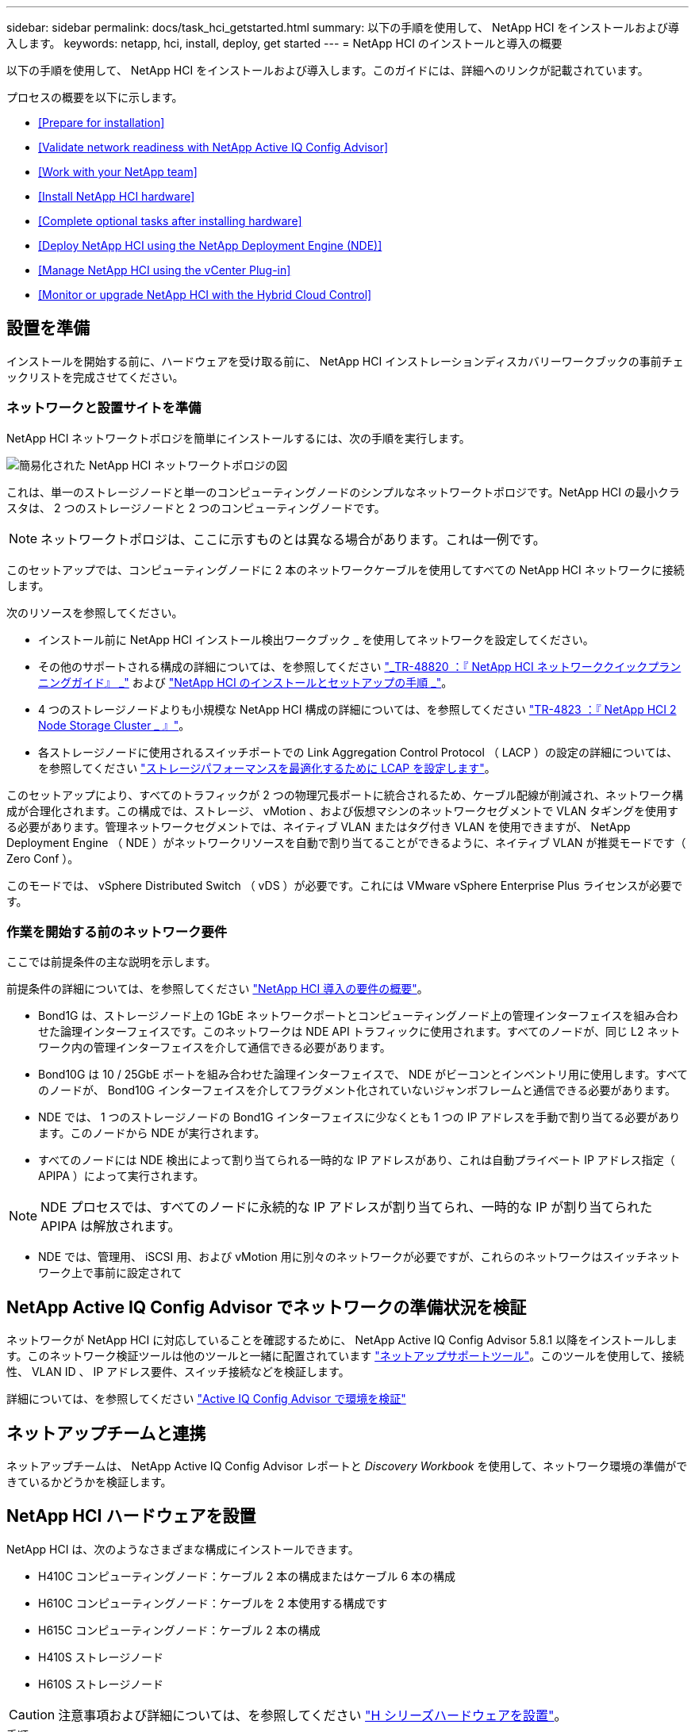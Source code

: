 ---
sidebar: sidebar 
permalink: docs/task_hci_getstarted.html 
summary: 以下の手順を使用して、 NetApp HCI をインストールおよび導入します。 
keywords: netapp, hci, install, deploy, get started 
---
= NetApp HCI のインストールと導入の概要


[role="lead"]
以下の手順を使用して、 NetApp HCI をインストールおよび導入します。このガイドには、詳細へのリンクが記載されています。

プロセスの概要を以下に示します。

* <<Prepare for installation>>
* <<Validate network readiness with NetApp Active IQ Config Advisor>>
* <<Work with your NetApp team>>
* <<Install NetApp HCI hardware>>
* <<Complete optional tasks after installing hardware>>
* <<Deploy NetApp HCI using the NetApp Deployment Engine (NDE)>>
* <<Manage NetApp HCI using the vCenter Plug-in>>
* <<Monitor or upgrade NetApp HCI with the Hybrid Cloud Control>>




== 設置を準備

インストールを開始する前に、ハードウェアを受け取る前に、 NetApp HCI インストレーションディスカバリーワークブックの事前チェックリストを完成させてください。



=== ネットワークと設置サイトを準備

NetApp HCI ネットワークトポロジを簡単にインストールするには、次の手順を実行します。

image::hci_topology_simple_network.png[簡易化された NetApp HCI ネットワークトポロジの図]

これは、単一のストレージノードと単一のコンピューティングノードのシンプルなネットワークトポロジです。NetApp HCI の最小クラスタは、 2 つのストレージノードと 2 つのコンピューティングノードです。


NOTE: ネットワークトポロジは、ここに示すものとは異なる場合があります。これは一例です。

このセットアップでは、コンピューティングノードに 2 本のネットワークケーブルを使用してすべての NetApp HCI ネットワークに接続します。 

次のリソースを参照してください。

* インストール前に NetApp HCI インストール検出ワークブック _ を使用してネットワークを設定してください。
* その他のサポートされる構成の詳細については、を参照してください https://www.netapp.com/us/media/tr-4820.pdf["_TR-48820 ：『 NetApp HCI ネットワーククイックプランニングガイド』 _"] および https://library.netapp.com/ecm/ecm_download_file/ECMLP2856176["NetApp HCI のインストールとセットアップの手順 _"]。
* 4 つのストレージノードよりも小規模な NetApp HCI 構成の詳細については、を参照してください https://www.netapp.com/us/media/tr-4823.pdf["TR-4823 ：『 NetApp HCI 2 Node Storage Cluster _ 』"^]。
* 各ストレージノードに使用されるスイッチポートでの Link Aggregation Control Protocol （ LACP ）の設定の詳細については、を参照してください link:hci_prereqs_LACP_configuration.html["ストレージパフォーマンスを最適化するために LCAP を設定します"]。


このセットアップにより、すべてのトラフィックが 2 つの物理冗長ポートに統合されるため、ケーブル配線が削減され、ネットワーク構成が合理化されます。この構成では、ストレージ、 vMotion 、および仮想マシンのネットワークセグメントで VLAN タギングを使用する必要があります。管理ネットワークセグメントでは、ネイティブ VLAN またはタグ付き VLAN を使用できますが、 NetApp Deployment Engine （ NDE ）がネットワークリソースを自動で割り当てることができるように、ネイティブ VLAN が推奨モードです（ Zero Conf ）。

このモードでは、 vSphere Distributed Switch （ vDS ）が必要です。これには VMware vSphere Enterprise Plus ライセンスが必要です。



=== 作業を開始する前のネットワーク要件

ここでは前提条件の主な説明を示します。

前提条件の詳細については、を参照してください link:hci_prereqs_overview.html["NetApp HCI 導入の要件の概要"]。

* Bond1G は、ストレージノード上の 1GbE ネットワークポートとコンピューティングノード上の管理インターフェイスを組み合わせた論理インターフェイスです。このネットワークは NDE API トラフィックに使用されます。すべてのノードが、同じ L2 ネットワーク内の管理インターフェイスを介して通信できる必要があります。
* Bond10G は 10 / 25GbE ポートを組み合わせた論理インターフェイスで、 NDE がビーコンとインベントリ用に使用します。すべてのノードが、 Bond10G インターフェイスを介してフラグメント化されていないジャンボフレームと通信できる必要があります。
* NDE では、 1 つのストレージノードの Bond1G インターフェイスに少なくとも 1 つの IP アドレスを手動で割り当てる必要があります。このノードから NDE が実行されます。
* すべてのノードには NDE 検出によって割り当てられる一時的な IP アドレスがあり、これは自動プライベート IP アドレス指定（ APIPA ）によって実行されます。



NOTE: NDE プロセスでは、すべてのノードに永続的な IP アドレスが割り当てられ、一時的な IP が割り当てられた APIPA は解放されます。

* NDE では、管理用、 iSCSI 用、および vMotion 用に別々のネットワークが必要ですが、これらのネットワークはスイッチネットワーク上で事前に設定されて




== NetApp Active IQ Config Advisor でネットワークの準備状況を検証

ネットワークが NetApp HCI に対応していることを確認するために、 NetApp Active IQ Config Advisor 5.8.1 以降をインストールします。このネットワーク検証ツールは他のツールと一緒に配置されています link:https://mysupport.netapp.com/site/tools/tool-eula/5ddb829ebd393e00015179b2["ネットアップサポートツール"^]。このツールを使用して、接続性、 VLAN ID 、 IP アドレス要件、スイッチ接続などを検証します。

詳細については、を参照してください link:hci_prereqs_task_validate_config_advisor.html["Active IQ Config Advisor で環境を検証"]



== ネットアップチームと連携

ネットアップチームは、 NetApp Active IQ Config Advisor レポートと _Discovery Workbook_ を使用して、ネットワーク環境の準備ができているかどうかを検証します。



== NetApp HCI ハードウェアを設置

NetApp HCI は、次のようなさまざまな構成にインストールできます。

* H410C コンピューティングノード：ケーブル 2 本の構成またはケーブル 6 本の構成
* H610C コンピューティングノード：ケーブルを 2 本使用する構成です
* H615C コンピューティングノード：ケーブル 2 本の構成
* H410S ストレージノード
* H610S ストレージノード



CAUTION: 注意事項および詳細については、を参照してください link:task_hci_installhw.html["H シリーズハードウェアを設置"]。

.手順
. レールとシャーシを設置
. シャーシにノードを設置し、ストレージノード用のドライブを取り付けます。（ H410C と H410S を NetApp H シリーズシャーシに設置する場合のみ該当します）。
. スイッチを設置します。
. コンピューティングノードをケーブル接続します。
. ストレージノードをケーブル接続
. 電源コードを接続します。
. NetApp HCI ノードの電源をオンにします。




== ハードウェアの設置後にオプションの作業を実行します

NetApp HCI ハードウェアを設置したら、オプションでありながら推奨されるタスクを実行する必要があります。



=== すべてのシャーシでストレージ容量を管理

ストレージ容量がストレージノードを格納したすべてのシャーシに均等に分割されていることを確認します。



=== 各ノードに IPMI を設定します

NetApp HCI ハードウェアをラックに設置してケーブル接続し、電源をオンにしたら、各ノードに Intelligent Platform Management Interface （ IPMI ）アクセスを設定できます。各 IPMI ポートに IP アドレスを割り当て、ノードへのリモート IPMI アクセスが可能になったらすぐにデフォルトの管理者 IPMI パスワードを変更します。

を参照してください link:hci_prereqs_final_prep.html["IPMI を設定します"]。



== NetApp Deployment Engine （ NDE ）を使用した NetApp HCI の導入

NDE UI は、 NetApp HCI のインストールに使用するソフトウェアウィザードインターフェイスです。



=== NDE UI を起動します

NetApp HCI では、ストレージノードの管理ネットワークの IPv4 アドレスを使用して NDE に最初にアクセスします。ベストプラクティスとして、 1 つ目のストレージノードから接続することを推奨します。

.前提条件
* 初期ストレージノードの管理ネットワーク IP アドレスを手動で、または DHCP を使用して割り当てておきます。
* NetApp HCI 環境に物理的にアクセスできる必要があります。


.手順
. 初期ストレージノードの管理ネットワーク IP がわからない場合は、ターミナルユーザインターフェイス（ TUI ）を使用します。 TUI には、ストレージノードまたはのキーボードとモニタからアクセスします link:task_nde_access_dhcp.html["USB スティックを使用します"]。
+
詳細については、を参照してください link:concept_nde_access_overview.html["NetApp Deployment Engine へのアクセス _"]。

. IP アドレスがわかっている場合は、 Web ブラウザで、 HTTPS ではなく HTTP 経由でプライマリノードの Bond1G アドレスに接続します。
+
* 例 *: http://<IP_address>:442/nde/`





=== NDE UI で NetApp HCI を導入

. NDE で、前提条件に同意し、 Active IQ の使用を確認して、ライセンス契約に同意します。
. 必要に応じて、 ONTAP Select によるデータファブリックファイルサービスを有効にし、 ONTAP Select ライセンスを受け入れます。
. 新しい vCenter 環境を設定します。[ 完全修飾ドメイン名を使用して構成 ] をクリックし、 vCenter Server のドメイン名と DNS サーバの IP アドレスの両方を入力します。
+

NOTE: vCenter のインストールには、 FQDN の方法を使用することを強く推奨します。

. すべてのノードのインベントリ評価が正常に完了したことを確認します。
+
NDE を実行しているストレージノードはすでにチェックされています。

. すべてのノードを選択し、 * Continue * をクリックします。
. ネットワークの設定を行います。使用する値については、「 NetApp HCI インストール検出ワークブック」を参照してください。
. 青いボックスをクリックして、簡易フォームを起動します。
+
image::hci_nde_network_settings_ui.png[NDE Network Settings ページ]

. ネットワーク設定簡易フォームで次の手順を実行します。
+
.. 名前のプレフィックスを入力します。（ NetApp HCI インストール検出ワークブックのシステムの詳細を参照してください _ ）。
.. VLAN ID を割り当てるには、 [ いいえ ] をクリックしますか ? （これらは、後のメインの [ ネットワークの設定 ] ページで割り当てます）。
.. ワークブックに従って、管理ネットワーク、 vMotion ネットワーク、および iSCSI ネットワークのサブネット CIDR 、デフォルトゲートウェイ、および開始 IP アドレスを入力します。（これらの値については、 _ NetApp HCI インストレーションディスカバリーワークブック _ の IP 割り当て方法セクションを参照してください）。
.. [ ネットワーク設定に適用 ] をクリックします。


. に参加します link:task_nde_join_existing_vsphere.html["既存の vCenter"] （オプション）。
. NetApp HCI インストール検出ワークブックにノードのシリアル番号を記録します _ 。
. vMotion ネットワークの VLAN ID と、 VLAN タギングが必要なすべてのネットワークを指定します。NetApp HCI インストール検出ワークブック _ を参照してください。
. 構成を .csv ファイルとしてダウンロードします。
. [ 展開の開始 ] をクリックします。
. 表示された URL をコピーして保存します。
+

NOTE: 導入が完了するまでに約 45 分かかることがあります。





=== vSphere Web Client を使用してインストール環境を確認します

. vSphere Web Client を起動し、 NDE の使用時に指定したクレデンシャルでログインします。
+
ユーザ名に「 @vsphere.local 」を付加する必要があります。

. アラームがないことを確認します。
. vCenter 、 mNode 、および ONTAP Select （オプション）のアプライアンスが警告アイコンなしで実行されていることを確認します。
. 2 つのデフォルトのデータストア（ NetApp-HCI-Datastore_01 と 02 ）が作成されていることを確認します。
. 各データストアを選択し、すべてのコンピューティングノードがホストタブに表示されていることを確認します。
. vMotion とデータストア -02 を検証してください。
+
.. vCenter Server を NetApp-HCI-Datastore-02 （ Storage Only vMotion ）に移行します。
.. vCenter Server を各コンピューティングノードに移行する（コンピューティング専用の vMotion ）。


. NetApp Element Plug-in for vCenter Server に移動して、クラスタが表示されることを確認します。
. ダッシュボードにアラートが表示されていないことを確認します。




== vCenter Plug-in を使用して NetApp HCI を管理します

NetApp HCI をインストールしたら、 NetApp Element Plug-in for vCenter Server を使用して、クラスタ、ボリューム、データストア、ログ、アクセスグループ、イニシエータ、およびサービス品質（ QoS ）ポリシーを設定できます。

詳細については、を参照してください https://docs.netapp.com/us-en/vcp/index.html["_ NetApp Element Plug-in for vCenter Server のドキュメント _"^]。

image::vcp_shortcuts_page.png[vSphere Client のショートカットページ]



== Hybrid Cloud Control を使用して NetApp HCI を監視またはアップグレードします

必要に応じて、 NetApp HCI ハイブリッドクラウド制御を使用して、システムを監視、アップグレード、または拡張することができます。

NetApp Hybrid Cloud Control にログインするには、管理ノードの IP アドレスにアクセスします。

Hybrid Cloud Control を使用すると、次の操作を実行できます。

* link:task_hcc_dashboard.html["NetApp HCI のインストールを監視する"]
* link:concept_hci_upgrade_overview.html["NetApp HCI システムをアップグレードします"]
* link:concept_hcc_expandoverview.html["NetApp HCI のストレージリソースまたはコンピューティングリソースを拡張します"]


* 手順 *

. Web ブラウザを開き、管理ノードの IP アドレスにアクセスします。例：
+
https://_<ManagementNodeIP>_[""]

. NetApp HCI ストレージクラスタ管理者のクレデンシャルを指定して NetApp Hybrid Cloud Control にログインします。
+
NetApp Hybrid Cloud Control のインターフェイスが表示されます。



[discrete]
== 詳細については、こちらをご覧ください

* https://www.netapp.com/hybrid-cloud/hci-documentation/["NetApp HCI のリソースページ"^]
* link:../media/hseries-isi.pdf["NetApp HCI のセットアップガイド"^]
* https://www.netapp.com/us/media/tr-4820.pdf["TR-48820 ：『 NetApp HCI Networking Quick Planning Guide 』"^]
* https://docs.netapp.com/us-en/vcp/index.html["NetApp Element Plug-in for vCenter Server のドキュメント"^]
* https://mysupport-beta.netapp.com/site/tools/tool-eula/5ddb829ebd393e00015179b2["NetApp Configuration Advisor"^] 5.8.1 以降のネットワーク検証ツール
* https://help.monitoring.solidire.com["NetApp SolidFire Active IQ のドキュメント"^]

